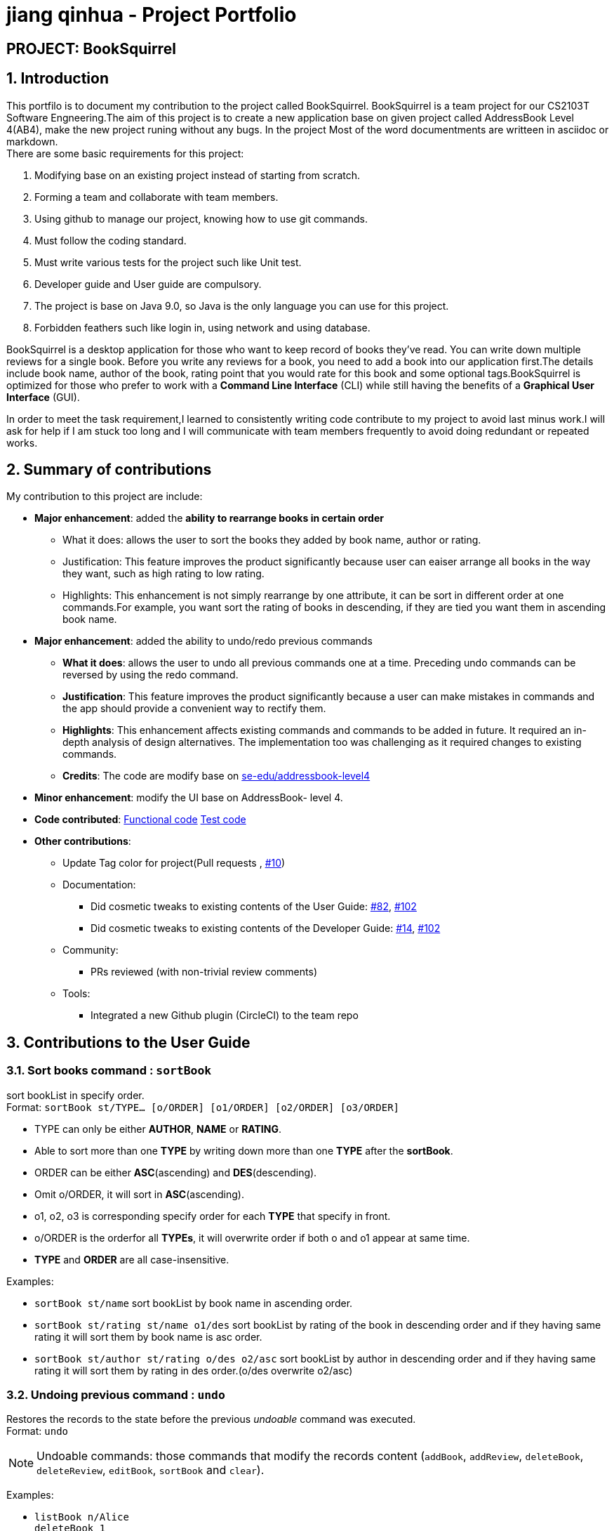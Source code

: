 = jiang qinhua - Project Portfolio

== PROJECT: BookSquirrel
:sectnums:
:site-section: AboutUs
:imagesDir: ../images
:stylesDir: ../stylesheets
== Introduction

This portfilo is to document my contribution to the project called BookSquirrel. BookSquirrel is a team project for our CS2103T Software Engneering.The aim of this project is to create a new application base on given project called AddressBook Level 4(AB4), make the new project runing without any bugs. In the project Most of the word documentments are writteen in asciidoc or markdown. +
There are some basic requirements for this project:

    1. Modifying base on an existing project instead of starting from scratch.
    
    2. Forming a team and collaborate with team members.
    
    3. Using github to manage our project, knowing how to use git commands.
    
    4. Must follow the coding standard.
    
    5. Must write various tests for the project such like Unit test.
    
    6. Developer guide and User guide are compulsory.
    
    7. The project is base on Java 9.0, so Java is the only language you can use for this project.
    
    8. Forbidden feathers such like login in, using network and using database.
    
BookSquirrel is a desktop application for those who want to keep record of books they've read. You can write down multiple reviews for a single book.
Before you write any reviews for a book, you need to add a book into our application first.The details include book name, author of the book, rating point that you would rate for this book and some optional tags.BookSquirrel is optimized for those who prefer to work with a *Command Line Interface* (CLI) while still having the benefits of a *Graphical User Interface* (GUI). +

In order to meet the task requirement,I learned to consistently writing code contribute to my project to avoid last minus work.I will ask for help if I am stuck too long and I will communicate with team members frequently to avoid doing redundant or repeated works.

== Summary of contributions
My contribution to this project are include: +

* *Major enhancement*: added the *ability to rearrange books in certain order*

- What it does: allows the user to sort the books they added by book name, author or rating.

- Justification: This feature improves the product significantly because user can eaiser arrange all books in the way they want, such as high rating  to low rating.

- Highlights: This enhancement is not simply rearrange by one attribute, it can be sort in different order at one commands.For example, you want sort the rating of books in descending, if they are tied you want them in ascending book name.


* *Major enhancement*: added the ability to undo/redo previous commands

- *What it does*: allows the user to undo all previous commands one at a time. Preceding undo commands can be reversed by using the redo command.

- *Justification*: This feature improves the product significantly because a user can make mistakes in commands and the app should provide a convenient way to rectify them.

- *Highlights*: This enhancement affects existing commands and commands to be added in future. It required an in-depth analysis of design alternatives. The implementation too was challenging as it required changes to existing commands.

- *Credits*: The code are modify base on https://github.com/nus-cs2103-AY1819S2/addressbook-level4[se-edu/addressbook-level4]

* *Minor enhancement*: modify the UI base on AddressBook- level 4.

* *Code contributed*: https://github.com/cs2103-ay1819s2-w11-4/main/pull/78/files[Functional code] https://github.com/cs2103-ay1819s2-w11-4/main/pull/81/files[Test code] 

* *Other contributions*:
- Update Tag color for project(Pull requests , https://github.com/cs2103-ay1819s2-w11-4/main/pull/10[#10])
- Documentation:
** Did cosmetic tweaks to existing contents of the User Guide: https://github.com/cs2103-ay1819s2-w11-4/main/pull/82[#82],
https://github.com/cs2103-ay1819s2-w11-4/main/pull/102[#102]
** Did cosmetic tweaks to existing contents of the Developer Guide: https://github.com/cs2103-ay1819s2-w11-4/main/pull/14[#14], https://github.com/cs2103-ay1819s2-w11-4/main/pull/102[#102]
- Community:
** PRs reviewed (with non-trivial review comments)
- Tools:
** Integrated a new Github plugin (CircleCI) to the team repo

== Contributions to the User Guide

=== Sort books command : `sortBook`

sort bookList in specify order. +
Format: `sortBook st/TYPE... [o/ORDER] [o1/ORDER] [o2/ORDER] [o3/ORDER]`

****
* TYPE can only be either *AUTHOR*, *NAME* or *RATING*.
* Able to sort more than one *TYPE* by writing down more than one *TYPE* after the *sortBook*.
* ORDER can be either *ASC*(ascending) and *DES*(descending).
* Omit o/ORDER, it will sort in *ASC*(ascending).
* o1, o2, o3 is corresponding specify order for each *TYPE* that specify in front.
* o/ORDER is the orderfor all *TYPEs*, it will overwrite order if both o and o1 appear at same time.
* *TYPE* and *ORDER* are all case-insensitive.
****

Examples:

* `sortBook st/name`
sort bookList by book name in ascending order.
* `sortBook st/rating st/name o1/des`
sort bookList by rating of the book in descending order and if they having same rating it will sort them by book name is asc order.
* `sortBook st/author st/rating o/des o2/asc`
sort bookList by author in descending order and if they having same rating it will sort them by rating in des order.(o/des overwrite o2/asc)

=== Undoing previous command : `undo`

Restores the records to the state before the previous _undoable_ command was executed. +
Format: `undo`

[NOTE]
====
Undoable commands: those commands that modify the records content (`addBook`, `addReview`, `deleteBook`, `deleteReview`, `editBook`, `sortBook` and `clear`).
====

Examples:

* `listBook n/Alice` +
`deleteBook 1` +
`undo` (reverses the `deleteBook 1` command) +

* `sortBook st/rating` +
`undo` (reverses the `sortBook st/rating` command) +

* `listBook a/James` +
`undo` +
The `undo` command fails as there are no undoable commands executed previously.

* `deleteBook 1` +
`clear` +
`undo` (reverses the `clear` command) +
`undo` (reverses the `deleteBook 1` command) +

=== Redoing the previously undone command : `redo`

Reverses the most recent `undo` command. +
Format: `redo`

Examples:

* `deleteBook 1` +
`undo` (reverses the `deleteBook 1` command) +
`redo` (reapplies the `deleteBook 1` command) +

* `deleteBook 1` +
`redo` +
The `redo` command fails as there are no `undo` commands executed previously.

=== filter books [coming in v2.0]
Filters the book list by given condition. +
Format: `filterBook at/ATTRIBUTE c/CONDITION` +

* simply provide *ATTRIBUTE* and *CONDITION* provided in the command to get the books desired.
Examples:

* `filterBook f/rating c/>8 ` show all books that rating greater than 8.

== Contributions to the Developer Guide
Given below are sections I contributed to the Developer Guide. They showcase my ability to write technical documentation and the technical depth of my contributions to the project.

=== SortBook feature
==== Current Implementation

The sortBook mechanism is facilitated by `VersionedBookShelf`.
It extends `BookShelf` with the sort function which will sort the `UniqueBookList`. `UniqueBookList` implemented the Book list as `ObservableList<Book>`. sortBook command sort the book list in specify order by implementing the `Comaparator<Book>`.

Additionally, it uses/implements the following operations:

* `VersionedBookShelf#sort()` -- It calls `UniqueBookList` sortBooks function and notifies the listeners.

* `BookShelf#indicateModified()` -- Notifies listeners that the book shelf has been modified.

* `UniqueBookList#sortBooks()` -- Implement the comparaotr, call `ObservableList<Book>` and pass in the comparator.

* `ObservableList<Book>#sort()` -- sort the internalList is specify order.

Given below is an example usage scenario and how the sortBook mechanism behaves at each step.

Step 1. The user launches the application for the first time. The `VersionedBookShelf` will be initialized with the initial book shelf state, and the `currentStatePointer` pointing to that single book shelf state.

Step 2. The user executes `sortBook st/rating` command to sort all the books in the book shelf in ascending order. The command will be pass to SortBookCommand Parser to convert it to SortBook command, the parser will checks the correctness of the command. If command is in incorrect format, parser will shows correct command instruction to user, otherwise parser will call the constructor of SortBook command.

Step 3. `SortBookCommand#execute` will be call, it will check whether the book list is empty before proceed to call `ModelManager#sort()`.

[NOTE]
If the book list is empty, CommandException(MESSAGE_BOOK_LIST_EMPTY) will be thrown.

Step 4. If everything is correct, `VersionedBookShelf#sort()` will be call. It will executes `UniqueBookList#sortBooks` and `BookShelf#indicateModified` will be called after the list is been sorted to notify listener that display data has been modify.

Step 5. `ObservableList<Book>` was implemented in `UniqueBookList` as internal list. `UniqueBookList#sortBooks` will call `ObservableList<Book>#sort` to sort the internal list by providing custom Comparator.

Step 6. ` model#commitBookShelf()` will be execute to store current book list into `List<ReadOnlyBookShelf>` for support undo/redo command after the list is sorted and notify the listener.

==== Design Considerations

===== Aspect: Sorting algorithm implemented.

* **Alternative 1 (current choice):** Sorts using library sorting method.
** Pros: Easy to implement, easy to maintain.
** Cons: The sorting method is too general, can have better sorting algorithm.

* **Alternative 2:** Using custom sorting method.
** Pros: more custom, may improve performance.
** Cons: hard to maintain and easy to produce bugs.

===== Aspect: Data structure to support the sort commands

* **Alternative 1 (current choice):** Sorts with the complete list.
** Pros: Easy to implement, as the list coming with sort function.
** Cons: May have performance issues in terms of speed, as we need to sort whole list.

* **Alternative 2:** Sorts with sub-list that available to user.
** Pros: It is faster than first choice as we only need to sort partial list.
** Cons: The sub-list is not support sort function, its hard and time comsume to manipulate sorting and put it back to sub-list.

=== Undo/Redo feature
==== Current Implementation

The undo/redo mechanism is facilitated by `VersionedBookShelf`.
It extends `BookShelf` with an undo/redo history, stored internally as an `BookStateList` and `currentStatePointer`.
Additionally, it implements the following operations:

* `VersionedBookShelf#commit()` -- Saves the current book shelf state in its history.
* `VersionedBookShelf#undo()` -- Restores the previous book shelf state from its history.
* `VersionedBookShelf#redo()` -- Restores a previously undone book shelf state from its history.

These operations are exposed in the `Model` interface as `Model#commitBookShelf()`, `Model#undoBookShelf()` and `Model#redoBookShelf()` respectively.

Given below is an example usage scenario and how the undo/redo mechanism behaves at each step.

Step 1. The user launches the application for the first time. The `VersionedBookShelf` will be initialized with the initial book shelf state, and the `currentStatePointer` pointing to that single book shelf state.

image::UndoRedoStartingStateListDiagram.png[width="800"]

Step 2. The user executes `deleteBook 1` command to delete the first book in the book shelf. The `deleteBook` command calls `Model#commitBookShelf()`, causing the modified state of the book list after the `deleteBook 1` command executes to be saved in the `BookShelfStateList`, and the `currentStatePointer` is shifted to the newly inserted book list state.

image::UndoRedoNewCommand1StateListDiagram.png[width="800"]

Step 3. The user executes `addBook n/David ...` to add a new book. The `addBook` command also calls `Model#commitBookShelf()`, causing another modified address book state to be saved into the `BookShelfStateList`.

image::UndoRedoNewCommand2StateListDiagram.png[width="800"]

[NOTE]
If a command fails its execution, it will not call `Model#commitBookShelf()`, so the book shelf state will not be saved into the `BookShelfStateList`.

Step 4. The user now decides that adding the book was a mistake, and decides to undo that action by executing the `undo` command. The `undo` command will call `Model#undoBookShelf()`, which will shift the `currentStatePointer` once to the left, pointing it to the previous book shelf state, and restores the book shelf to that state.

image::UndoRedoExecuteUndoStateListDiagram.png[width="800"]

[NOTE]
If the `currentStatePointer` is at index 0, pointing to the initial book shelf state, then there are no previous book shelf states to restore. The `undo` command uses `Model#canundoBookShelf()` to check if this is the case. If so, it will return an error to the user rather than attempting to perform the undo.

The following sequence diagram shows how the undo operation works:

image::UndoRedoSequenceDiagram.png[width="800"]

The `redo` command does the opposite -- it calls `Model#redoBookShelf()`, which shifts the `currentStatePointer` once to the right, pointing to the previously undone state, and restores the book shelf to that state.

[NOTE]
If the `currentStatePointer` is at index `BookShelfStateList.size() - 1`, pointing to the latest book shelf state, then there are no undone book shelf states to restore. The `redo` command uses `Model#canredoBookShelf()` to check if this is the case. If so, it will return an error to the user rather than attempting to perform the redo.

Step 5. The user then decides to execute the command `listBook`. Commands that do not modify the book shelf, such as `listBook`, will usually not call `Model#commitBookShelf()`, `Model#undoBookShelf()` or `Model#redoBookShelf()`. Thus, the `BookShelfStateList` remains unchanged.

image::UndoRedoNewCommand3StateListDiagram.png[width="800"]

Step 6. The user executes `clear`, which calls `Model#commitBookShelf()`. Since the `currentStatePointer` is not pointing at the end of the `BookShelfStateList`, all book shelf states after the `currentStatePointer` will be purged. We designed it this way because it no longer makes sense to redo the `addBook n/David ...` command. This is the behavior that most modern desktop applications follow.

image::UndoRedoNewCommand4StateListDiagram.png[width="800"]

The following activity diagram summarizes what happens when a user executes a new command:

image::UndoRedoActivityDiagram.png[width="650"]

==== Design Considerations

===== Aspect: How undo & redo executes

* **Alternative 1 (current choice):** Saves the entire book list.
** Pros: Easy to implement.
** Cons: May have performance issues in terms of memory usage.
* **Alternative 2:** Individual command knows how to undo/redo by itself.
** Pros: Will use less memory (e.g. for `deleteBook`, just save the book being deleted).
** Cons: We must ensure that the implementation of each individual command are correct.

===== Aspect: Data structure to support the undo/redo commands

* **Alternative 1 (current choice):** Use a list to store the history of book list states.
** Pros: Easy for new Computer Science student undergraduates to understand, who are likely to be the new incoming developers of our project.
** Cons: Logic is duplicated twice. For example, when a new command is executed, we must remember to update both `HistoryManager` and `VersionedBookShelf`.
* **Alternative 2:** Use `HistoryManager` for undo/redo
** Pros: We do not need to maintain a separate list, and just reuse what is already in the codebase.
** Cons: Requires dealing with commands that have already been undone: We must remember to skip these commands. Violates Single Responsibility Principle and Separation of Concerns as `HistoryManager` now needs to do two different things.

=== [Proposed] Filter Book
==== Current Implementation

The filterBook mechanism is facilitated by `VersionedBookShelf`.
It extends `BookShelf` with the filter function which will sort the `UniqueBookList`. `UniqueBookList` implemented the Book list as `ObservableList<Book>`. filterBook command filter the book list in specify order by looping through every book in list to see whether the book is satisfy the condition 

Additionally, it uses/implements the following operations:

* `VersionedBookShelf#filter()` -- It calls `UniqueBookList` sortBooks function and notifies the listeners.

* `BookShelf#indicateModified()` -- Notifies listeners that the book shelf has been modified.

* `ObservableList<Book>#filter()` -- filter the internalList for given condition

Given below is an example usage scenario and how the filterBook mechanism behaves at each step.

Step 1. The user launches the application for the first time. The `VersionedBookShelf` will be initialized with the initial book shelf state, and the `currentStatePointer` pointing to that single book shelf state.

Step 2. The user executes `filterBook at/rating c/>8` command to filter all the books in the book shelf with rating bigger than 8. The command will be pass to FilterBookCommand Parser to convert it to FilterBook command, the parser will checks the correctness of the command. If command is in incorrect format, parser will shows correct command instruction to user, otherwise parser will call the constructor of SortBook command.

Step 3. `FilterBookCommand#execute` will be call, it will check whether the book list is empty before proceed to call `ModelManager#filter()`.

[NOTE]
If the book list is empty, CommandException(MESSAGE_BOOK_LIST_EMPTY) will be thrown.

Step 4. If everything is correct, `VersionedBookShelf#filter()` will be call. It will executes `UniqueBookList#filterBooks` and `BookShelf#indicateModified` will be called after the list is been sorted to notify listener that display data has been modify.

Step 5. `ObservableList<Book>` was implemented in `UniqueBookList` as internal list. `UniqueBookList#filterBooks` will loop through every element in the internal list and get all books that satisfy the condition.

Step 6. ` model#commitBookShelf()` will be execute to store current book list into `List<ReadOnlyBookShelf>` for support undo/redo command after the list is sorted and notify the listener.

==== Design Considerations

===== Aspect: Filter algorithm implemented.

* **Alternative 1 (current choice):** Filter the list using loop.
** Pros: Easy to implement, easy to maintain.
** Cons: If have to support more than one condition, need to write a lot of if condition inside the loop.

* **Alternative 2:** Using custom sorting method like CollectionUtils.
** Pros: more robust if want to support more conditions.
** Cons: big overhead.


